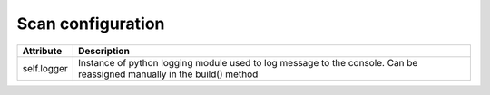 Scan configuration
==================================================================

==================  ==============================================================================================================================
Attribute           Description
==================  ==============================================================================================================================
self.logger         Instance of python logging module used to log message to the console.  Can be reassigned manually in the build() method
==================  ==============================================================================================================================

